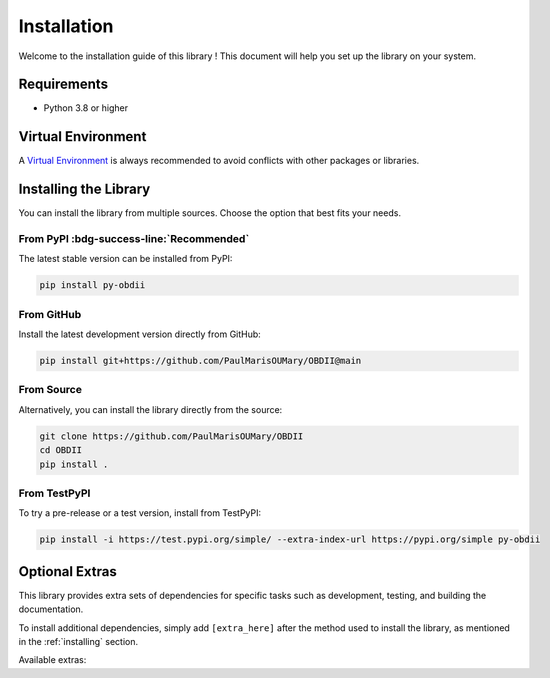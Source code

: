 .. title:: Installation Guide

.. meta::
    :description: Installation instructions for py-obdii.
    :keywords: py-obdii, py-obd2, obdii, obd2, installation, setup, requirements, virtual environment, dependencies, extras
    :robots: index, follow

.. _installation:

Installation
============

Welcome to the installation guide of this library !
This document will help you set up the library on your system.

.. _requirements:

Requirements
------------

* Python 3.8 or higher

.. _venv:

Virtual Environment
-------------------

A `Virtual Environment <https://docs.python.org/3/library/venv.html>`_ is always recommended to avoid conflicts with other packages or libraries.

.. tab-set::
    :sync-group: os

    .. tab-item:: Linux
        :sync: linux

        .. code-block:: console

            $ python3 -m venv .venv
            $ source .venv/bin/activate

    .. tab-item:: Windows
        :sync: windows

        .. code-block:: console

            py -3 -m venv .venv
            .venv\Scripts\activate

.. _installing:

Installing the Library
----------------------

You can install the library from multiple sources. Choose the option that best fits your needs.

From PyPI :bdg-success-line:`Recommended`
^^^^^^^^^^^^^^^^^^^^^^^^^^^^^^^^^^^^^^^^^

The latest stable version can be installed from PyPI:

.. code-block:: console

    pip install py-obdii

From GitHub
^^^^^^^^^^^

Install the latest development version directly from GitHub:

.. code-block:: console

    pip install git+https://github.com/PaulMarisOUMary/OBDII@main

From Source
^^^^^^^^^^^

Alternatively, you can install the library directly from the source: 

.. code-block:: console

    git clone https://github.com/PaulMarisOUMary/OBDII
    cd OBDII
    pip install .

From TestPyPI
^^^^^^^^^^^^^

To try a pre-release or a test version, install from TestPyPI:

.. code-block:: console

    pip install -i https://test.pypi.org/simple/ --extra-index-url https://pypi.org/simple py-obdii

.. _extras:

Optional Extras
---------------

This library provides extra sets of dependencies for specific tasks such as development, testing, and building the documentation.

To install additional dependencies, simply add ``[extra_here]`` after the method used to install the library, as mentioned in the :ref:`installing` section.

Available extras:

.. tab-set::

    .. tab-item:: dev

        Installs development dependencies, including linters, formatters, and type checkers.

        .. code-block:: console

            pip install py-obdii[dev]

    .. tab-item:: test

        Required if you want to run unit tests or integration tests locally.

        .. code-block:: console

            pip install py-obdii[test]
    
    .. tab-item:: docs

        Useful if you plan to build the documentation with Sphinx or contribute to the docs.

        .. code-block:: console

            pip install py-obdii[docs]
    
    .. tab-item:: sim

        Installs the `ELM327-Emulator <https://pypi.org/project/ELM327-emulator>`_ library and dependencies for data mocking and vehicle emulation.

        .. code-block:: console

            pip install py-obdii[sim]
    
    .. tab-item:: all

        Installs all extras at once.

        .. code-block:: console
    
            pip install py-obdii[dev,test,docs,sim]